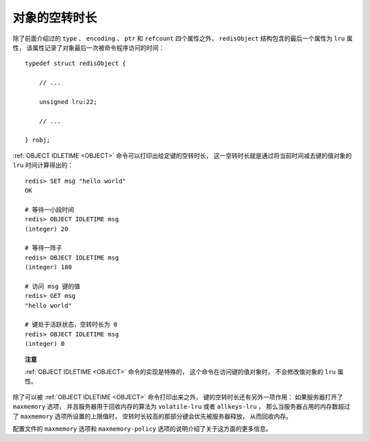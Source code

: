 对象的空转时长
-------------------------------

除了前面介绍过的 ``type`` 、 ``encoding`` 、 ``ptr`` 和 ``refcount`` 四个属性之外，
``redisObject`` 结构包含的最后一个属性为 ``lru`` 属性，
该属性记录了对象最后一次被命令程序访问的时间：

::

    typedef struct redisObject {

        // ...

        unsigned lru:22;

        // ...

    } robj;

:ref:`OBJECT IDLETIME <OBJECT>` 命令可以打印出给定键的空转时长，
这一空转时长就是通过将当前时间减去键的值对象的 ``lru`` 时间计算得出的：

::

    redis> SET msg "hello world"
    OK

    # 等待一小段时间
    redis> OBJECT IDLETIME msg
    (integer) 20

    # 等待一阵子
    redis> OBJECT IDLETIME msg
    (integer) 180

    # 访问 msg 键的值
    redis> GET msg
    "hello world"

    # 键处于活跃状态，空转时长为 0
    redis> OBJECT IDLETIME msg
    (integer) 0

.. topic:: 注意

    :ref:`OBJECT IDLETIME <OBJECT>` 命令的实现是特殊的，
    这个命令在访问键的值对象时，
    不会修改值对象的 ``lru`` 属性。

除了可以被 :ref:`OBJECT IDLETIME <OBJECT>` 命令打印出来之外，
键的空转时长还有另外一项作用：
如果服务器打开了 ``maxmemory`` 选项，
并且服务器用于回收内存的算法为 ``volatile-lru`` 或者 ``allkeys-lru`` ，
那么当服务器占用的内存数超过了 ``maxmemory`` 选项所设置的上限值时，
空转时长较高的那部分键会优先被服务器释放，
从而回收内存。

配置文件的 ``maxmemory`` 选项和 ``maxmemory-policy`` 选项的说明介绍了关于这方面的更多信息。
